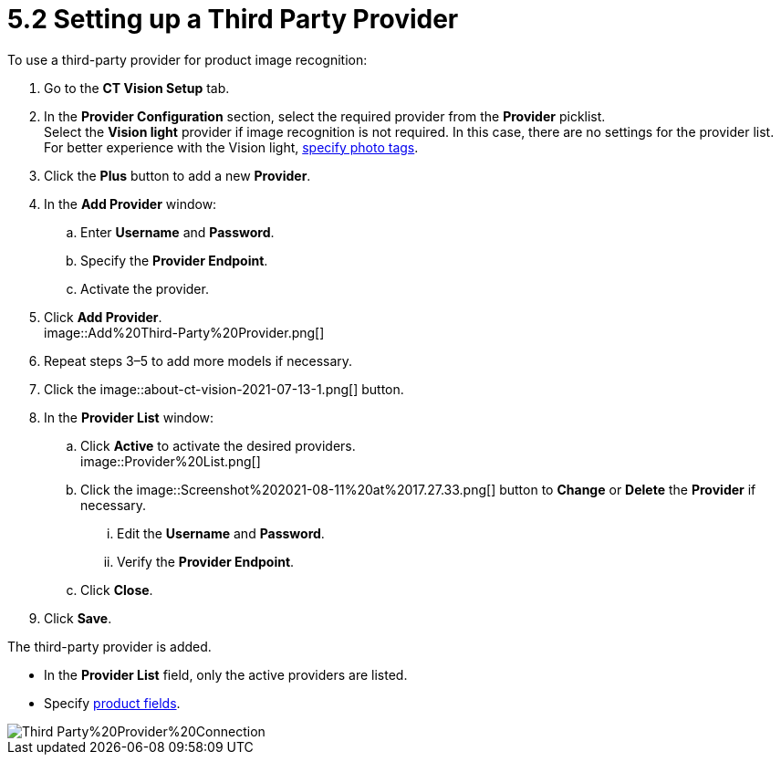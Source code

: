 = 5.2 Setting up a Third Party Provider
To use a third-party provider for product image recognition:

. Go to the *CT Vision Setup* tab.
. In the *Provider Configuration* section, select the required provider
from the *Provider* picklist. +
[.confluence-information-macro-tip]#Select the *Vision light* provider
if image recognition is not required. In this case, there are no
settings for the provider list. For better experience with the Vision
light, link:adding-photo-tags.html[specify photo tags].#
. Click the *Plus* button to add a new *Provider*.
. In the *Add Provider* window:
.. Enter *Username* and *Password*.
.. Specify the *Provider Endpoint*.
.. Activate the provider.
. Click *Add Provider*. +
image::Add%20Third-Party%20Provider.png[] +
. Repeat steps 3–5 to add more models if necessary.
. Click the
image::about-ct-vision-2021-07-13-1.png[] button.
. In the *Provider List* window:
.. Click *Active* to activate the desired providers. +
image::Provider%20List.png[] +
.. Click
the image::Screenshot%202021-08-11%20at%2017.27.33.png[] button
to *Change* or *Delete* the *Provider* if necessary.
... Edit the *Username* and *Password*.
... Verify the *Provider Endpoint*. +
.. Click *Close*.
. Click *Save*.

The third-party provider is added.

* In the *Provider List* field, only the active providers are listed.
* Specify link:setting-up-integration-with-the-image-recognition-providers.html#h2_1620541365[product
fields].

image::Third-Party%20Provider%20Connection.png[]
